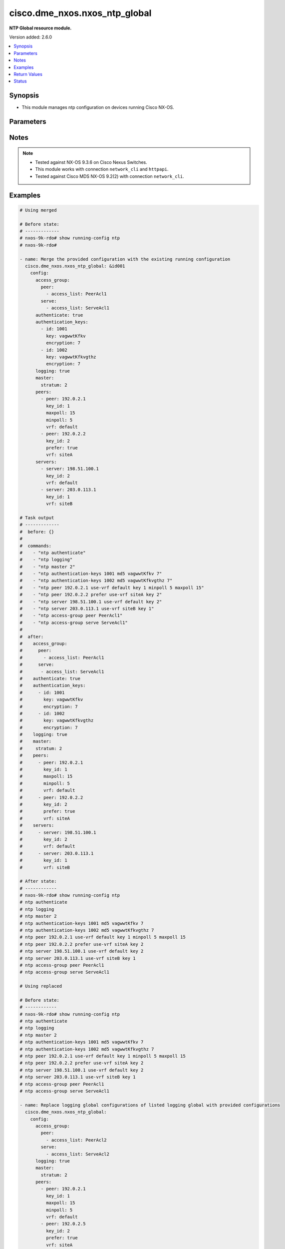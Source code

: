 .. _cisco.dme_nxos.nxos_ntp_global_module:


******************************
cisco.dme_nxos.nxos_ntp_global
******************************

**NTP Global resource module.**


Version added: 2.6.0

.. contents::
   :local:
   :depth: 1


Synopsis
--------
- This module manages ntp configuration on devices running Cisco NX-OS.




Parameters
----------

.. raw:: html

    <table  border=0 cellpadding=0 class="documentation-table">
        <tr>
            <th colspan="4">Parameter</th>
            <th>Choices/<font color="blue">Defaults</font></th>
            <th width="100%">Comments</th>
        </tr>
            <tr>
                <td colspan="4">
                    <div class="ansibleOptionAnchor" id="parameter-"></div>
                    <b>config</b>
                    <a class="ansibleOptionLink" href="#parameter-" title="Permalink to this option"></a>
                    <div style="font-size: small">
                        <span style="color: purple">dictionary</span>
                    </div>
                </td>
                <td>
                </td>
                <td>
                        <div>A dict of ntp configuration.</div>
                </td>
            </tr>
                                <tr>
                    <td class="elbow-placeholder"></td>
                <td colspan="3">
                    <div class="ansibleOptionAnchor" id="parameter-"></div>
                    <b>access_group</b>
                    <a class="ansibleOptionLink" href="#parameter-" title="Permalink to this option"></a>
                    <div style="font-size: small">
                        <span style="color: purple">dictionary</span>
                    </div>
                </td>
                <td>
                </td>
                <td>
                        <div>NTP access-group.</div>
                        <div>This option is unsupported on MDS switches.</div>
                </td>
            </tr>
                                <tr>
                    <td class="elbow-placeholder"></td>
                    <td class="elbow-placeholder"></td>
                <td colspan="2">
                    <div class="ansibleOptionAnchor" id="parameter-"></div>
                    <b>match_all</b>
                    <a class="ansibleOptionLink" href="#parameter-" title="Permalink to this option"></a>
                    <div style="font-size: small">
                        <span style="color: purple">boolean</span>
                    </div>
                </td>
                <td>
                        <ul style="margin: 0; padding: 0"><b>Choices:</b>
                                    <li>no</li>
                                    <li>yes</li>
                        </ul>
                </td>
                <td>
                        <div>Scan ACLs present in all ntp access groups.</div>
                </td>
            </tr>
            <tr>
                    <td class="elbow-placeholder"></td>
                    <td class="elbow-placeholder"></td>
                <td colspan="2">
                    <div class="ansibleOptionAnchor" id="parameter-"></div>
                    <b>peer</b>
                    <a class="ansibleOptionLink" href="#parameter-" title="Permalink to this option"></a>
                    <div style="font-size: small">
                        <span style="color: purple">list</span>
                         / <span style="color: purple">elements=dictionary</span>
                    </div>
                </td>
                <td>
                </td>
                <td>
                        <div>Access-group peer.</div>
                </td>
            </tr>
                                <tr>
                    <td class="elbow-placeholder"></td>
                    <td class="elbow-placeholder"></td>
                    <td class="elbow-placeholder"></td>
                <td colspan="1">
                    <div class="ansibleOptionAnchor" id="parameter-"></div>
                    <b>access_list</b>
                    <a class="ansibleOptionLink" href="#parameter-" title="Permalink to this option"></a>
                    <div style="font-size: small">
                        <span style="color: purple">string</span>
                    </div>
                </td>
                <td>
                </td>
                <td>
                        <div>Name of access list.</div>
                </td>
            </tr>

            <tr>
                    <td class="elbow-placeholder"></td>
                    <td class="elbow-placeholder"></td>
                <td colspan="2">
                    <div class="ansibleOptionAnchor" id="parameter-"></div>
                    <b>query_only</b>
                    <a class="ansibleOptionLink" href="#parameter-" title="Permalink to this option"></a>
                    <div style="font-size: small">
                        <span style="color: purple">list</span>
                         / <span style="color: purple">elements=dictionary</span>
                    </div>
                </td>
                <td>
                </td>
                <td>
                        <div>Access-group query-only.</div>
                </td>
            </tr>
                                <tr>
                    <td class="elbow-placeholder"></td>
                    <td class="elbow-placeholder"></td>
                    <td class="elbow-placeholder"></td>
                <td colspan="1">
                    <div class="ansibleOptionAnchor" id="parameter-"></div>
                    <b>access_list</b>
                    <a class="ansibleOptionLink" href="#parameter-" title="Permalink to this option"></a>
                    <div style="font-size: small">
                        <span style="color: purple">string</span>
                    </div>
                </td>
                <td>
                </td>
                <td>
                        <div>Name of access list.</div>
                </td>
            </tr>

            <tr>
                    <td class="elbow-placeholder"></td>
                    <td class="elbow-placeholder"></td>
                <td colspan="2">
                    <div class="ansibleOptionAnchor" id="parameter-"></div>
                    <b>serve</b>
                    <a class="ansibleOptionLink" href="#parameter-" title="Permalink to this option"></a>
                    <div style="font-size: small">
                        <span style="color: purple">list</span>
                         / <span style="color: purple">elements=dictionary</span>
                    </div>
                </td>
                <td>
                </td>
                <td>
                        <div>Access-group serve.</div>
                </td>
            </tr>
                                <tr>
                    <td class="elbow-placeholder"></td>
                    <td class="elbow-placeholder"></td>
                    <td class="elbow-placeholder"></td>
                <td colspan="1">
                    <div class="ansibleOptionAnchor" id="parameter-"></div>
                    <b>access_list</b>
                    <a class="ansibleOptionLink" href="#parameter-" title="Permalink to this option"></a>
                    <div style="font-size: small">
                        <span style="color: purple">string</span>
                    </div>
                </td>
                <td>
                </td>
                <td>
                        <div>Name of access list.</div>
                </td>
            </tr>

            <tr>
                    <td class="elbow-placeholder"></td>
                    <td class="elbow-placeholder"></td>
                <td colspan="2">
                    <div class="ansibleOptionAnchor" id="parameter-"></div>
                    <b>serve_only</b>
                    <a class="ansibleOptionLink" href="#parameter-" title="Permalink to this option"></a>
                    <div style="font-size: small">
                        <span style="color: purple">list</span>
                         / <span style="color: purple">elements=dictionary</span>
                    </div>
                </td>
                <td>
                </td>
                <td>
                        <div>Access-group serve-only.</div>
                </td>
            </tr>
                                <tr>
                    <td class="elbow-placeholder"></td>
                    <td class="elbow-placeholder"></td>
                    <td class="elbow-placeholder"></td>
                <td colspan="1">
                    <div class="ansibleOptionAnchor" id="parameter-"></div>
                    <b>access_list</b>
                    <a class="ansibleOptionLink" href="#parameter-" title="Permalink to this option"></a>
                    <div style="font-size: small">
                        <span style="color: purple">string</span>
                    </div>
                </td>
                <td>
                </td>
                <td>
                        <div>Name of access list.</div>
                </td>
            </tr>


            <tr>
                    <td class="elbow-placeholder"></td>
                <td colspan="3">
                    <div class="ansibleOptionAnchor" id="parameter-"></div>
                    <b>allow</b>
                    <a class="ansibleOptionLink" href="#parameter-" title="Permalink to this option"></a>
                    <div style="font-size: small">
                        <span style="color: purple">dictionary</span>
                    </div>
                </td>
                <td>
                </td>
                <td>
                        <div>Enable/Disable the packets.</div>
                </td>
            </tr>
                                <tr>
                    <td class="elbow-placeholder"></td>
                    <td class="elbow-placeholder"></td>
                <td colspan="2">
                    <div class="ansibleOptionAnchor" id="parameter-"></div>
                    <b>control</b>
                    <a class="ansibleOptionLink" href="#parameter-" title="Permalink to this option"></a>
                    <div style="font-size: small">
                        <span style="color: purple">dictionary</span>
                    </div>
                </td>
                <td>
                </td>
                <td>
                        <div>Control mode packets.</div>
                </td>
            </tr>
                                <tr>
                    <td class="elbow-placeholder"></td>
                    <td class="elbow-placeholder"></td>
                    <td class="elbow-placeholder"></td>
                <td colspan="1">
                    <div class="ansibleOptionAnchor" id="parameter-"></div>
                    <b>rate_limit</b>
                    <a class="ansibleOptionLink" href="#parameter-" title="Permalink to this option"></a>
                    <div style="font-size: small">
                        <span style="color: purple">integer</span>
                    </div>
                </td>
                <td>
                </td>
                <td>
                        <div>Rate-limit delay.</div>
                </td>
            </tr>

            <tr>
                    <td class="elbow-placeholder"></td>
                    <td class="elbow-placeholder"></td>
                <td colspan="2">
                    <div class="ansibleOptionAnchor" id="parameter-"></div>
                    <b>private</b>
                    <a class="ansibleOptionLink" href="#parameter-" title="Permalink to this option"></a>
                    <div style="font-size: small">
                        <span style="color: purple">boolean</span>
                    </div>
                </td>
                <td>
                        <ul style="margin: 0; padding: 0"><b>Choices:</b>
                                    <li>no</li>
                                    <li>yes</li>
                        </ul>
                </td>
                <td>
                        <div>Enable/Disable Private mode packets.</div>
                </td>
            </tr>

            <tr>
                    <td class="elbow-placeholder"></td>
                <td colspan="3">
                    <div class="ansibleOptionAnchor" id="parameter-"></div>
                    <b>authenticate</b>
                    <a class="ansibleOptionLink" href="#parameter-" title="Permalink to this option"></a>
                    <div style="font-size: small">
                        <span style="color: purple">boolean</span>
                    </div>
                </td>
                <td>
                        <ul style="margin: 0; padding: 0"><b>Choices:</b>
                                    <li>no</li>
                                    <li>yes</li>
                        </ul>
                </td>
                <td>
                        <div>Enable/Disable authentication.</div>
                </td>
            </tr>
            <tr>
                    <td class="elbow-placeholder"></td>
                <td colspan="3">
                    <div class="ansibleOptionAnchor" id="parameter-"></div>
                    <b>authentication_keys</b>
                    <a class="ansibleOptionLink" href="#parameter-" title="Permalink to this option"></a>
                    <div style="font-size: small">
                        <span style="color: purple">list</span>
                         / <span style="color: purple">elements=dictionary</span>
                    </div>
                </td>
                <td>
                </td>
                <td>
                        <div>NTP authentication key.</div>
                </td>
            </tr>
                                <tr>
                    <td class="elbow-placeholder"></td>
                    <td class="elbow-placeholder"></td>
                <td colspan="2">
                    <div class="ansibleOptionAnchor" id="parameter-"></div>
                    <b>encryption</b>
                    <a class="ansibleOptionLink" href="#parameter-" title="Permalink to this option"></a>
                    <div style="font-size: small">
                        <span style="color: purple">integer</span>
                    </div>
                </td>
                <td>
                </td>
                <td>
                        <div>0 for Clear text</div>
                        <div>7 for Encrypted</div>
                </td>
            </tr>
            <tr>
                    <td class="elbow-placeholder"></td>
                    <td class="elbow-placeholder"></td>
                <td colspan="2">
                    <div class="ansibleOptionAnchor" id="parameter-"></div>
                    <b>id</b>
                    <a class="ansibleOptionLink" href="#parameter-" title="Permalink to this option"></a>
                    <div style="font-size: small">
                        <span style="color: purple">integer</span>
                    </div>
                </td>
                <td>
                </td>
                <td>
                        <div>Authentication key number (range 1-65535).</div>
                </td>
            </tr>
            <tr>
                    <td class="elbow-placeholder"></td>
                    <td class="elbow-placeholder"></td>
                <td colspan="2">
                    <div class="ansibleOptionAnchor" id="parameter-"></div>
                    <b>key</b>
                    <a class="ansibleOptionLink" href="#parameter-" title="Permalink to this option"></a>
                    <div style="font-size: small">
                        <span style="color: purple">string</span>
                    </div>
                </td>
                <td>
                </td>
                <td>
                        <div>Authentication key.</div>
                </td>
            </tr>

            <tr>
                    <td class="elbow-placeholder"></td>
                <td colspan="3">
                    <div class="ansibleOptionAnchor" id="parameter-"></div>
                    <b>logging</b>
                    <a class="ansibleOptionLink" href="#parameter-" title="Permalink to this option"></a>
                    <div style="font-size: small">
                        <span style="color: purple">boolean</span>
                    </div>
                </td>
                <td>
                        <ul style="margin: 0; padding: 0"><b>Choices:</b>
                                    <li>no</li>
                                    <li>yes</li>
                        </ul>
                </td>
                <td>
                        <div>Enable/Disable logging of NTPD Events.</div>
                </td>
            </tr>
            <tr>
                    <td class="elbow-placeholder"></td>
                <td colspan="3">
                    <div class="ansibleOptionAnchor" id="parameter-"></div>
                    <b>master</b>
                    <a class="ansibleOptionLink" href="#parameter-" title="Permalink to this option"></a>
                    <div style="font-size: small">
                        <span style="color: purple">dictionary</span>
                    </div>
                </td>
                <td>
                </td>
                <td>
                        <div>Act as NTP master clock.</div>
                        <div>This option is unsupported on MDS switches.</div>
                </td>
            </tr>
                                <tr>
                    <td class="elbow-placeholder"></td>
                    <td class="elbow-placeholder"></td>
                <td colspan="2">
                    <div class="ansibleOptionAnchor" id="parameter-"></div>
                    <b>stratum</b>
                    <a class="ansibleOptionLink" href="#parameter-" title="Permalink to this option"></a>
                    <div style="font-size: small">
                        <span style="color: purple">integer</span>
                    </div>
                </td>
                <td>
                </td>
                <td>
                        <div>Stratum number.</div>
                </td>
            </tr>

            <tr>
                    <td class="elbow-placeholder"></td>
                <td colspan="3">
                    <div class="ansibleOptionAnchor" id="parameter-"></div>
                    <b>passive</b>
                    <a class="ansibleOptionLink" href="#parameter-" title="Permalink to this option"></a>
                    <div style="font-size: small">
                        <span style="color: purple">boolean</span>
                    </div>
                </td>
                <td>
                        <ul style="margin: 0; padding: 0"><b>Choices:</b>
                                    <li>no</li>
                                    <li>yes</li>
                        </ul>
                </td>
                <td>
                        <div>NTP passive command.</div>
                        <div>This option is unsupported on MDS switches.</div>
                </td>
            </tr>
            <tr>
                    <td class="elbow-placeholder"></td>
                <td colspan="3">
                    <div class="ansibleOptionAnchor" id="parameter-"></div>
                    <b>peers</b>
                    <a class="ansibleOptionLink" href="#parameter-" title="Permalink to this option"></a>
                    <div style="font-size: small">
                        <span style="color: purple">list</span>
                         / <span style="color: purple">elements=dictionary</span>
                    </div>
                </td>
                <td>
                </td>
                <td>
                        <div>NTP Peers.</div>
                </td>
            </tr>
                                <tr>
                    <td class="elbow-placeholder"></td>
                    <td class="elbow-placeholder"></td>
                <td colspan="2">
                    <div class="ansibleOptionAnchor" id="parameter-"></div>
                    <b>key_id</b>
                    <a class="ansibleOptionLink" href="#parameter-" title="Permalink to this option"></a>
                    <div style="font-size: small">
                        <span style="color: purple">integer</span>
                    </div>
                </td>
                <td>
                </td>
                <td>
                        <div>Keyid to be used while communicating to this server.</div>
                </td>
            </tr>
            <tr>
                    <td class="elbow-placeholder"></td>
                    <td class="elbow-placeholder"></td>
                <td colspan="2">
                    <div class="ansibleOptionAnchor" id="parameter-"></div>
                    <b>maxpoll</b>
                    <a class="ansibleOptionLink" href="#parameter-" title="Permalink to this option"></a>
                    <div style="font-size: small">
                        <span style="color: purple">integer</span>
                    </div>
                </td>
                <td>
                </td>
                <td>
                        <div>Maximum interval to poll a peer.</div>
                        <div>Poll interval in secs to a power of 2.</div>
                </td>
            </tr>
            <tr>
                    <td class="elbow-placeholder"></td>
                    <td class="elbow-placeholder"></td>
                <td colspan="2">
                    <div class="ansibleOptionAnchor" id="parameter-"></div>
                    <b>minpoll</b>
                    <a class="ansibleOptionLink" href="#parameter-" title="Permalink to this option"></a>
                    <div style="font-size: small">
                        <span style="color: purple">integer</span>
                    </div>
                </td>
                <td>
                </td>
                <td>
                        <div>Minimum interval to poll a peer.</div>
                        <div>Poll interval in secs to a power of 2.</div>
                </td>
            </tr>
            <tr>
                    <td class="elbow-placeholder"></td>
                    <td class="elbow-placeholder"></td>
                <td colspan="2">
                    <div class="ansibleOptionAnchor" id="parameter-"></div>
                    <b>peer</b>
                    <a class="ansibleOptionLink" href="#parameter-" title="Permalink to this option"></a>
                    <div style="font-size: small">
                        <span style="color: purple">string</span>
                    </div>
                </td>
                <td>
                </td>
                <td>
                        <div>Hostname/IP address of the NTP Peer.</div>
                </td>
            </tr>
            <tr>
                    <td class="elbow-placeholder"></td>
                    <td class="elbow-placeholder"></td>
                <td colspan="2">
                    <div class="ansibleOptionAnchor" id="parameter-"></div>
                    <b>prefer</b>
                    <a class="ansibleOptionLink" href="#parameter-" title="Permalink to this option"></a>
                    <div style="font-size: small">
                        <span style="color: purple">boolean</span>
                    </div>
                </td>
                <td>
                        <ul style="margin: 0; padding: 0"><b>Choices:</b>
                                    <li>no</li>
                                    <li>yes</li>
                        </ul>
                </td>
                <td>
                        <div>Preferred Server.</div>
                </td>
            </tr>
            <tr>
                    <td class="elbow-placeholder"></td>
                    <td class="elbow-placeholder"></td>
                <td colspan="2">
                    <div class="ansibleOptionAnchor" id="parameter-"></div>
                    <b>vrf</b>
                    <a class="ansibleOptionLink" href="#parameter-" title="Permalink to this option"></a>
                    <div style="font-size: small">
                        <span style="color: purple">string</span>
                    </div>
                </td>
                <td>
                </td>
                <td>
                        <div>Display per-VRF information.</div>
                        <div>This option is unsupported on MDS switches.</div>
                        <div style="font-size: small; color: darkgreen"><br/>aliases: use_vrf</div>
                </td>
            </tr>

            <tr>
                    <td class="elbow-placeholder"></td>
                <td colspan="3">
                    <div class="ansibleOptionAnchor" id="parameter-"></div>
                    <b>servers</b>
                    <a class="ansibleOptionLink" href="#parameter-" title="Permalink to this option"></a>
                    <div style="font-size: small">
                        <span style="color: purple">list</span>
                         / <span style="color: purple">elements=dictionary</span>
                    </div>
                </td>
                <td>
                </td>
                <td>
                        <div>NTP servers.</div>
                </td>
            </tr>
                                <tr>
                    <td class="elbow-placeholder"></td>
                    <td class="elbow-placeholder"></td>
                <td colspan="2">
                    <div class="ansibleOptionAnchor" id="parameter-"></div>
                    <b>key_id</b>
                    <a class="ansibleOptionLink" href="#parameter-" title="Permalink to this option"></a>
                    <div style="font-size: small">
                        <span style="color: purple">integer</span>
                    </div>
                </td>
                <td>
                </td>
                <td>
                        <div>Keyid to be used while communicating to this server.</div>
                </td>
            </tr>
            <tr>
                    <td class="elbow-placeholder"></td>
                    <td class="elbow-placeholder"></td>
                <td colspan="2">
                    <div class="ansibleOptionAnchor" id="parameter-"></div>
                    <b>maxpoll</b>
                    <a class="ansibleOptionLink" href="#parameter-" title="Permalink to this option"></a>
                    <div style="font-size: small">
                        <span style="color: purple">integer</span>
                    </div>
                </td>
                <td>
                </td>
                <td>
                        <div>Maximum interval to poll a peer.</div>
                        <div>Poll interval in secs to a power of 2.</div>
                </td>
            </tr>
            <tr>
                    <td class="elbow-placeholder"></td>
                    <td class="elbow-placeholder"></td>
                <td colspan="2">
                    <div class="ansibleOptionAnchor" id="parameter-"></div>
                    <b>minpoll</b>
                    <a class="ansibleOptionLink" href="#parameter-" title="Permalink to this option"></a>
                    <div style="font-size: small">
                        <span style="color: purple">integer</span>
                    </div>
                </td>
                <td>
                </td>
                <td>
                        <div>Minimum interval to poll a peer.</div>
                        <div>Poll interval in secs to a power of 2.</div>
                </td>
            </tr>
            <tr>
                    <td class="elbow-placeholder"></td>
                    <td class="elbow-placeholder"></td>
                <td colspan="2">
                    <div class="ansibleOptionAnchor" id="parameter-"></div>
                    <b>prefer</b>
                    <a class="ansibleOptionLink" href="#parameter-" title="Permalink to this option"></a>
                    <div style="font-size: small">
                        <span style="color: purple">boolean</span>
                    </div>
                </td>
                <td>
                        <ul style="margin: 0; padding: 0"><b>Choices:</b>
                                    <li>no</li>
                                    <li>yes</li>
                        </ul>
                </td>
                <td>
                        <div>Preferred Server.</div>
                </td>
            </tr>
            <tr>
                    <td class="elbow-placeholder"></td>
                    <td class="elbow-placeholder"></td>
                <td colspan="2">
                    <div class="ansibleOptionAnchor" id="parameter-"></div>
                    <b>server</b>
                    <a class="ansibleOptionLink" href="#parameter-" title="Permalink to this option"></a>
                    <div style="font-size: small">
                        <span style="color: purple">string</span>
                    </div>
                </td>
                <td>
                </td>
                <td>
                        <div>Hostname/IP address of the NTP Peer.</div>
                </td>
            </tr>
            <tr>
                    <td class="elbow-placeholder"></td>
                    <td class="elbow-placeholder"></td>
                <td colspan="2">
                    <div class="ansibleOptionAnchor" id="parameter-"></div>
                    <b>vrf</b>
                    <a class="ansibleOptionLink" href="#parameter-" title="Permalink to this option"></a>
                    <div style="font-size: small">
                        <span style="color: purple">string</span>
                    </div>
                </td>
                <td>
                </td>
                <td>
                        <div>Display per-VRF information.</div>
                        <div>This option is not applicable for MDS switches.</div>
                        <div style="font-size: small; color: darkgreen"><br/>aliases: use_vrf</div>
                </td>
            </tr>

            <tr>
                    <td class="elbow-placeholder"></td>
                <td colspan="3">
                    <div class="ansibleOptionAnchor" id="parameter-"></div>
                    <b>source</b>
                    <a class="ansibleOptionLink" href="#parameter-" title="Permalink to this option"></a>
                    <div style="font-size: small">
                        <span style="color: purple">string</span>
                    </div>
                </td>
                <td>
                </td>
                <td>
                        <div>Source of NTP packets.</div>
                        <div>This option is unsupported on MDS switches.</div>
                </td>
            </tr>
            <tr>
                    <td class="elbow-placeholder"></td>
                <td colspan="3">
                    <div class="ansibleOptionAnchor" id="parameter-"></div>
                    <b>source_interface</b>
                    <a class="ansibleOptionLink" href="#parameter-" title="Permalink to this option"></a>
                    <div style="font-size: small">
                        <span style="color: purple">string</span>
                    </div>
                </td>
                <td>
                </td>
                <td>
                        <div>Source interface sending NTP packets.</div>
                </td>
            </tr>
            <tr>
                    <td class="elbow-placeholder"></td>
                <td colspan="3">
                    <div class="ansibleOptionAnchor" id="parameter-"></div>
                    <b>trusted_keys</b>
                    <a class="ansibleOptionLink" href="#parameter-" title="Permalink to this option"></a>
                    <div style="font-size: small">
                        <span style="color: purple">list</span>
                         / <span style="color: purple">elements=dictionary</span>
                    </div>
                </td>
                <td>
                </td>
                <td>
                        <div>NTP trusted-key number.</div>
                </td>
            </tr>
                                <tr>
                    <td class="elbow-placeholder"></td>
                    <td class="elbow-placeholder"></td>
                <td colspan="2">
                    <div class="ansibleOptionAnchor" id="parameter-"></div>
                    <b>key_id</b>
                    <a class="ansibleOptionLink" href="#parameter-" title="Permalink to this option"></a>
                    <div style="font-size: small">
                        <span style="color: purple">integer</span>
                    </div>
                </td>
                <td>
                </td>
                <td>
                        <div>Trusted-Key number.</div>
                </td>
            </tr>


            <tr>
                <td colspan="4">
                    <div class="ansibleOptionAnchor" id="parameter-"></div>
                    <b>running_config</b>
                    <a class="ansibleOptionLink" href="#parameter-" title="Permalink to this option"></a>
                    <div style="font-size: small">
                        <span style="color: purple">string</span>
                    </div>
                </td>
                <td>
                </td>
                <td>
                        <div>This option is used only with state <em>parsed</em>.</div>
                        <div>The value of this option should be the output received from the NX-OS device by executing the command <b>show running-config ntp</b>.</div>
                        <div>The state <em>parsed</em> reads the configuration from <code>running_config</code> option and transforms it into Ansible structured data as per the resource module&#x27;s argspec and the value is then returned in the <em>parsed</em> key within the result.</div>
                </td>
            </tr>
            <tr>
                <td colspan="4">
                    <div class="ansibleOptionAnchor" id="parameter-"></div>
                    <b>state</b>
                    <a class="ansibleOptionLink" href="#parameter-" title="Permalink to this option"></a>
                    <div style="font-size: small">
                        <span style="color: purple">string</span>
                    </div>
                </td>
                <td>
                        <ul style="margin: 0; padding: 0"><b>Choices:</b>
                                    <li><div style="color: blue"><b>merged</b>&nbsp;&larr;</div></li>
                                    <li>replaced</li>
                                    <li>overridden</li>
                                    <li>deleted</li>
                                    <li>parsed</li>
                                    <li>gathered</li>
                                    <li>rendered</li>
                        </ul>
                </td>
                <td>
                        <div>The state the configuration should be left in.</div>
                        <div>The states <em>replaced</em> and <em>overridden</em> have identical behaviour for this module.</div>
                        <div>Please refer to examples for more details.</div>
                </td>
            </tr>
    </table>
    <br/>


Notes
-----

.. note::
   - Tested against NX-OS 9.3.6 on Cisco Nexus Switches.
   - This module works with connection ``network_cli`` and ``httpapi``.
   - Tested against Cisco MDS NX-OS 9.2(2) with connection ``network_cli``.



Examples
--------

.. code-block:: yaml

    # Using merged

    # Before state:
    # -------------
    # nxos-9k-rdo# show running-config ntp
    # nxos-9k-rdo#

    - name: Merge the provided configuration with the existing running configuration
      cisco.dme_nxos.nxos_ntp_global: &id001
        config:
          access_group:
            peer:
              - access_list: PeerAcl1
            serve:
              - access_list: ServeAcl1
          authenticate: true
          authentication_keys:
            - id: 1001
              key: vagwwtKfkv
              encryption: 7
            - id: 1002
              key: vagwwtKfkvgthz
              encryption: 7
          logging: true
          master:
            stratum: 2
          peers:
            - peer: 192.0.2.1
              key_id: 1
              maxpoll: 15
              minpoll: 5
              vrf: default
            - peer: 192.0.2.2
              key_id: 2
              prefer: true
              vrf: siteA
          servers:
            - server: 198.51.100.1
              key_id: 2
              vrf: default
            - server: 203.0.113.1
              key_id: 1
              vrf: siteB

    # Task output
    # -------------
    #  before: {}
    #
    #  commands:
    #    - "ntp authenticate"
    #    - "ntp logging"
    #    - "ntp master 2"
    #    - "ntp authentication-keys 1001 md5 vagwwtKfkv 7"
    #    - "ntp authentication-keys 1002 md5 vagwwtKfkvgthz 7"
    #    - "ntp peer 192.0.2.1 use-vrf default key 1 minpoll 5 maxpoll 15"
    #    - "ntp peer 192.0.2.2 prefer use-vrf siteA key 2"
    #    - "ntp server 198.51.100.1 use-vrf default key 2"
    #    - "ntp server 203.0.113.1 use-vrf siteB key 1"
    #    - "ntp access-group peer PeerAcl1"
    #    - "ntp access-group serve ServeAcl1"
    #
    #  after:
    #    access_group:
    #      peer:
    #        - access_list: PeerAcl1
    #      serve:
    #       - access_list: ServeAcl1
    #    authenticate: true
    #    authentication_keys:
    #      - id: 1001
    #        key: vagwwtKfkv
    #        encryption: 7
    #      - id: 1002
    #        key: vagwwtKfkvgthz
    #        encryption: 7
    #    logging: true
    #    master:
    #     stratum: 2
    #    peers:
    #      - peer: 192.0.2.1
    #        key_id: 1
    #        maxpoll: 15
    #        minpoll: 5
    #        vrf: default
    #      - peer: 192.0.2.2
    #        key_id: 2
    #        prefer: true
    #        vrf: siteA
    #    servers:
    #      - server: 198.51.100.1
    #        key_id: 2
    #        vrf: default
    #      - server: 203.0.113.1
    #        key_id: 1
    #        vrf: siteB

    # After state:
    # ------------
    # nxos-9k-rdo# show running-config ntp
    # ntp authenticate
    # ntp logging
    # ntp master 2
    # ntp authentication-keys 1001 md5 vagwwtKfkv 7
    # ntp authentication-keys 1002 md5 vagwwtKfkvgthz 7
    # ntp peer 192.0.2.1 use-vrf default key 1 minpoll 5 maxpoll 15
    # ntp peer 192.0.2.2 prefer use-vrf siteA key 2
    # ntp server 198.51.100.1 use-vrf default key 2
    # ntp server 203.0.113.1 use-vrf siteB key 1
    # ntp access-group peer PeerAcl1
    # ntp access-group serve ServeAcl1

    # Using replaced

    # Before state:
    # ------------
    # nxos-9k-rdo# show running-config ntp
    # ntp authenticate
    # ntp logging
    # ntp master 2
    # ntp authentication-keys 1001 md5 vagwwtKfkv 7
    # ntp authentication-keys 1002 md5 vagwwtKfkvgthz 7
    # ntp peer 192.0.2.1 use-vrf default key 1 minpoll 5 maxpoll 15
    # ntp peer 192.0.2.2 prefer use-vrf siteA key 2
    # ntp server 198.51.100.1 use-vrf default key 2
    # ntp server 203.0.113.1 use-vrf siteB key 1
    # ntp access-group peer PeerAcl1
    # ntp access-group serve ServeAcl1

    - name: Replace logging global configurations of listed logging global with provided configurations
      cisco.dme_nxos.nxos_ntp_global:
        config:
          access_group:
            peer:
              - access_list: PeerAcl2
            serve:
              - access_list: ServeAcl2
          logging: true
          master:
            stratum: 2
          peers:
            - peer: 192.0.2.1
              key_id: 1
              maxpoll: 15
              minpoll: 5
              vrf: default
            - peer: 192.0.2.5
              key_id: 2
              prefer: true
              vrf: siteA
          servers:
            - server: 198.51.100.1
              key_id: 2
              vrf: default
        state: replaced

    # Task output
    # -------------
    #  before:
    #    access_group:
    #      peer:
    #        - access_list: PeerAcl1
    #      serve:
    #       - access_list: ServeAcl1
    #    authenticate: true
    #    authentication_keys:
    #      - id: 1001
    #        key: vagwwtKfkv
    #        encryption: 7
    #      - id: 1002
    #        key: vagwwtKfkvgthz
    #        encryption: 7
    #    logging: true
    #    master:
    #     stratum: 2
    #    peers:
    #      - peer: 192.0.2.1
    #        key_id: 1
    #        maxpoll: 15
    #        minpoll: 5
    #        vrf: default
    #      - peer: 192.0.2.2
    #        key_id: 2
    #        prefer: true
    #        vrf: siteA
    #    servers:
    #      - server: 198.51.100.1
    #        key_id: 2
    #        vrf: default
    #      - server: 203.0.113.1
    #        key_id: 1
    #        vrf: siteB
    #
    #  commands:
    #    - "no ntp authenticate"
    #    - "no ntp authentication-keys 1001 md5 vagwwtKfkv 7"
    #    - "no ntp authentication-keys 1002 md5 vagwwtKfkvgthz 7"
    #    - "ntp peer 192.0.2.5 prefer use-vrf siteA key 2"
    #    - "no ntp peer 192.0.2.2 prefer use-vrf siteA key 2"
    #    - "no ntp server 203.0.113.1 use-vrf siteB key 1"
    #    - "ntp access-group peer PeerAcl2"
    #    - "no ntp access-group peer PeerAcl1"
    #    - "ntp access-group serve ServeAcl2"
    #    - "no ntp access-group serve ServeAcl1"
    #
    #  after:
    #    access_group:
    #      peer:
    #        - access_list: PeerAcl2
    #      serve:
    #        - access_list: ServeAcl2
    #    logging: true
    #    master:
    #      stratum: 2
    #    peers:
    #      - peer: 192.0.2.1
    #        key_id: 1
    #        maxpoll: 15
    #        minpoll: 5
    #        vrf: default
    #      - peer: 192.0.2.5
    #        key_id: 2
    #        prefer: true
    #        vrf: siteA
    #    servers:
    #      - server: 198.51.100.1
    #        key_id: 2
    #        vrf: default

    # After state:
    # ------------
    # nxos-9k-rdo# show running-config ntp
    # ntp logging
    # ntp master 2
    # ntp peer 192.0.2.1 use-vrf default key 1 minpoll 5 maxpoll 15
    # ntp peer 192.0.2.5 prefer use-vrf siteA key 2
    # ntp server 198.51.100.1 use-vrf default key 2
    # ntp access-group peer PeerAcl2
    # ntp access-group serve ServeAcl2

    # Using deleted to delete all logging configurations

    # Before state:
    # ------------
    # nxos-9k-rdo# show running-config ntp

    - name: Delete all logging configuration
      cisco.dme_nxos.nxos_ntp_global:
        state: deleted

    # Task output
    # -------------
    #  before:
    #    access_group:
    #      peer:
    #        - access_list: PeerAcl1
    #      serve:
    #       - access_list: ServeAcl1
    #    authenticate: true
    #    authentication_keys:
    #      - id: 1001
    #        key: vagwwtKfkv
    #        encryption: 7
    #      - id: 1002
    #        key: vagwwtKfkvgthz
    #        encryption: 7
    #    logging: true
    #    master:
    #     stratum: 2
    #    peers:
    #      - peer: 192.0.2.1
    #        key_id: 1
    #        maxpoll: 15
    #        minpoll: 5
    #        vrf: default
    #      - peer: 192.0.2.2
    #        key_id: 2
    #        prefer: true
    #        vrf: siteA
    #    servers:
    #      - server: 198.51.100.1
    #        key_id: 2
    #        vrf: default
    #      - server: 203.0.113.1
    #        key_id: 1
    #        vrf: siteB
    #
    #  commands:
    #    - "no ntp authenticate"
    #    - "no ntp logging"
    #    - "no ntp master 2"
    #    - "no ntp authentication-keys 1001 md5 vagwwtKfkv 7"
    #    - "no ntp authentication-keys 1002 md5 vagwwtKfkvgthz 7"
    #    - "no ntp peer 192.0.2.1 use-vrf default key 1 minpoll 5 maxpoll 15"
    #    - "no ntp peer 192.0.2.2 prefer use-vrf siteA key 2"
    #    - "no ntp server 198.51.100.1 use-vrf default key 2"
    #    - "no ntp server 203.0.113.1 use-vrf siteB key 1"
    #    - "no ntp access-group peer PeerAcl1"
    #    - "no ntp access-group serve ServeAcl1"
    #
    #  after: {}

    # After state:
    # ------------
    # nxos-9k-rdo# show running-config ntp
    # nxos-9k-rdo#

    # Using rendered

    - name: Render platform specific configuration lines with state rendered (without connecting to the device)
      cisco.dme_nxos.nxos_ntp_global:
        config:
          access_group:
            peer:
              - access_list: PeerAcl1
            serve:
              - access_list: ServeAcl1
          authenticate: true
          authentication_keys:
            - id: 1001
              key: vagwwtKfkv
              encryption: 7
            - id: 1002
              key: vagwwtKfkvgthz
              encryption: 7
          logging: true
          master:
            stratum: 2
          peers:
            - peer: 192.0.2.1
              key_id: 1
              maxpoll: 15
              minpoll: 5
              vrf: default
            - peer: 192.0.2.2
              key_id: 2
              prefer: true
              vrf: siteA
          servers:
            - server: 198.51.100.1
              key_id: 2
              vrf: default
            - server: 203.0.113.1
              key_id: 1
              vrf: siteB
        state: rendered

    # Task Output (redacted)
    # -----------------------
    #  rendered:
    #    - "ntp authenticate"
    #    - "ntp logging"
    #    - "ntp master 2"
    #    - "ntp authentication-keys 1001 md5 vagwwtKfkv 7"
    #    - "ntp authentication-keys 1002 md5 vagwwtKfkvgthz 7"
    #    - "ntp peer 192.0.2.1 use-vrf default key 1 minpoll 5 maxpoll 15"
    #    - "ntp peer 192.0.2.2 prefer use-vrf siteA key 2"
    #    - "ntp server 198.51.100.1 use-vrf default key 2"
    #    - "ntp server 203.0.113.1 use-vrf siteB key 1"
    #    - "ntp access-group peer PeerAcl1"
    #    - "ntp access-group serve ServeAcl1"

    # Using parsed

    # parsed.cfg
    # ------------
    # ntp authenticate
    # ntp logging
    # ntp master 2
    # ntp authentication-keys 1001 md5 vagwwtKfkv 7
    # ntp authentication-keys 1002 md5 vagwwtKfkvgthz 7
    # ntp peer 192.0.2.1 use-vrf default key 1 minpoll 5 maxpoll 15
    # ntp peer 192.0.2.2 prefer use-vrf siteA key 2
    # ntp server 198.51.100.1 use-vrf default key 2
    # ntp server 203.0.113.1 use-vrf siteB key 1
    # ntp access-group peer PeerAcl1
    # ntp access-group serve ServeAcl1

    - name: Parse externally provided ntp configuration
      cisco.dme_nxos.nxos_ntp_global:
        running_config: "{{ lookup('file', './fixtures/parsed.cfg') }}"
        state: parsed

    # Task output (redacted)
    # -----------------------
    # parsed:
    #    access_group:
    #      peer:
    #        - access_list: PeerAcl1
    #      serve:
    #       - access_list: ServeAcl1
    #    authenticate: true
    #    authentication_keys:
    #      - id: 1001
    #        key: vagwwtKfkv
    #        encryption: 7
    #      - id: 1002
    #        key: vagwwtKfkvgthz
    #        encryption: 7
    #    logging: true
    #    master:
    #     stratum: 2
    #    peers:
    #      - peer: 192.0.2.1
    #        key_id: 1
    #        maxpoll: 15
    #        minpoll: 5
    #        vrf: default
    #      - peer: 192.0.2.2
    #        key_id: 2
    #        prefer: true
    #        vrf: siteA
    #    servers:
    #      - server: 198.51.100.1
    #        key_id: 2
    #        vrf: default
    #      - server: 203.0.113.1
    #        key_id: 1
    #        vrf: siteB



Return Values
-------------
Common return values are documented `here <https://docs.ansible.com/ansible/latest/reference_appendices/common_return_values.html#common-return-values>`_, the following are the fields unique to this module:

.. raw:: html

    <table border=0 cellpadding=0 class="documentation-table">
        <tr>
            <th colspan="1">Key</th>
            <th>Returned</th>
            <th width="100%">Description</th>
        </tr>
            <tr>
                <td colspan="1">
                    <div class="ansibleOptionAnchor" id="return-"></div>
                    <b>after</b>
                    <a class="ansibleOptionLink" href="#return-" title="Permalink to this return value"></a>
                    <div style="font-size: small">
                      <span style="color: purple">dictionary</span>
                    </div>
                </td>
                <td>when changed</td>
                <td>
                            <div>The resulting configuration after module execution.</div>
                    <br/>
                        <div style="font-size: smaller"><b>Sample:</b></div>
                        <div style="font-size: smaller; color: blue; word-wrap: break-word; word-break: break-all;">This output will always be in the same format as the module argspec.</div>
                </td>
            </tr>
            <tr>
                <td colspan="1">
                    <div class="ansibleOptionAnchor" id="return-"></div>
                    <b>before</b>
                    <a class="ansibleOptionLink" href="#return-" title="Permalink to this return value"></a>
                    <div style="font-size: small">
                      <span style="color: purple">dictionary</span>
                    </div>
                </td>
                <td>when <em>state</em> is <code>merged</code>, <code>replaced</code>, <code>overridden</code>, <code>deleted</code> or <code>purged</code></td>
                <td>
                            <div>The configuration prior to the module execution.</div>
                    <br/>
                        <div style="font-size: smaller"><b>Sample:</b></div>
                        <div style="font-size: smaller; color: blue; word-wrap: break-word; word-break: break-all;">This output will always be in the same format as the module argspec.</div>
                </td>
            </tr>
            <tr>
                <td colspan="1">
                    <div class="ansibleOptionAnchor" id="return-"></div>
                    <b>commands</b>
                    <a class="ansibleOptionLink" href="#return-" title="Permalink to this return value"></a>
                    <div style="font-size: small">
                      <span style="color: purple">list</span>
                    </div>
                </td>
                <td>when <em>state</em> is <code>merged</code>, <code>replaced</code>, <code>overridden</code>, <code>deleted</code> or <code>purged</code></td>
                <td>
                            <div>The set of commands pushed to the remote device.</div>
                    <br/>
                        <div style="font-size: smaller"><b>Sample:</b></div>
                        <div style="font-size: smaller; color: blue; word-wrap: break-word; word-break: break-all;">[&#x27;ntp master stratum 2&#x27;, &#x27;ntp peer 198.51.100.1 use-vrf test maxpoll 7&#x27;, &#x27;ntp authentication-key 10 md5 wawyhanx2 7&#x27;, &#x27;ntp access-group peer PeerAcl1&#x27;, &#x27;ntp access-group peer PeerAcl2&#x27;, &#x27;ntp access-group query-only QueryAcl1&#x27;]</div>
                </td>
            </tr>
            <tr>
                <td colspan="1">
                    <div class="ansibleOptionAnchor" id="return-"></div>
                    <b>gathered</b>
                    <a class="ansibleOptionLink" href="#return-" title="Permalink to this return value"></a>
                    <div style="font-size: small">
                      <span style="color: purple">list</span>
                    </div>
                </td>
                <td>when <em>state</em> is <code>gathered</code></td>
                <td>
                            <div>Facts about the network resource gathered from the remote device as structured data.</div>
                    <br/>
                        <div style="font-size: smaller"><b>Sample:</b></div>
                        <div style="font-size: smaller; color: blue; word-wrap: break-word; word-break: break-all;">This output will always be in the same format as the module argspec.</div>
                </td>
            </tr>
            <tr>
                <td colspan="1">
                    <div class="ansibleOptionAnchor" id="return-"></div>
                    <b>parsed</b>
                    <a class="ansibleOptionLink" href="#return-" title="Permalink to this return value"></a>
                    <div style="font-size: small">
                      <span style="color: purple">list</span>
                    </div>
                </td>
                <td>when <em>state</em> is <code>parsed</code></td>
                <td>
                            <div>The device native config provided in <em>running_config</em> option parsed into structured data as per module argspec.</div>
                    <br/>
                        <div style="font-size: smaller"><b>Sample:</b></div>
                        <div style="font-size: smaller; color: blue; word-wrap: break-word; word-break: break-all;">This output will always be in the same format as the module argspec.</div>
                </td>
            </tr>
            <tr>
                <td colspan="1">
                    <div class="ansibleOptionAnchor" id="return-"></div>
                    <b>rendered</b>
                    <a class="ansibleOptionLink" href="#return-" title="Permalink to this return value"></a>
                    <div style="font-size: small">
                      <span style="color: purple">list</span>
                    </div>
                </td>
                <td>when <em>state</em> is <code>rendered</code></td>
                <td>
                            <div>The provided configuration in the task rendered in device-native format (offline).</div>
                    <br/>
                        <div style="font-size: smaller"><b>Sample:</b></div>
                        <div style="font-size: smaller; color: blue; word-wrap: break-word; word-break: break-all;">[&#x27;ntp master stratum 2&#x27;, &#x27;ntp peer 198.51.100.1 use-vrf test maxpoll 7&#x27;, &#x27;ntp authentication-key 10 md5 wawyhanx2 7&#x27;, &#x27;ntp access-group peer PeerAcl1&#x27;, &#x27;ntp access-group peer PeerAcl2&#x27;, &#x27;ntp access-group query-only QueryAcl1&#x27;]</div>
                </td>
            </tr>
    </table>
    <br/><br/>


Status
------


Authors
~~~~~~~

- Nilashish Chakraborty (@NilashishC)
